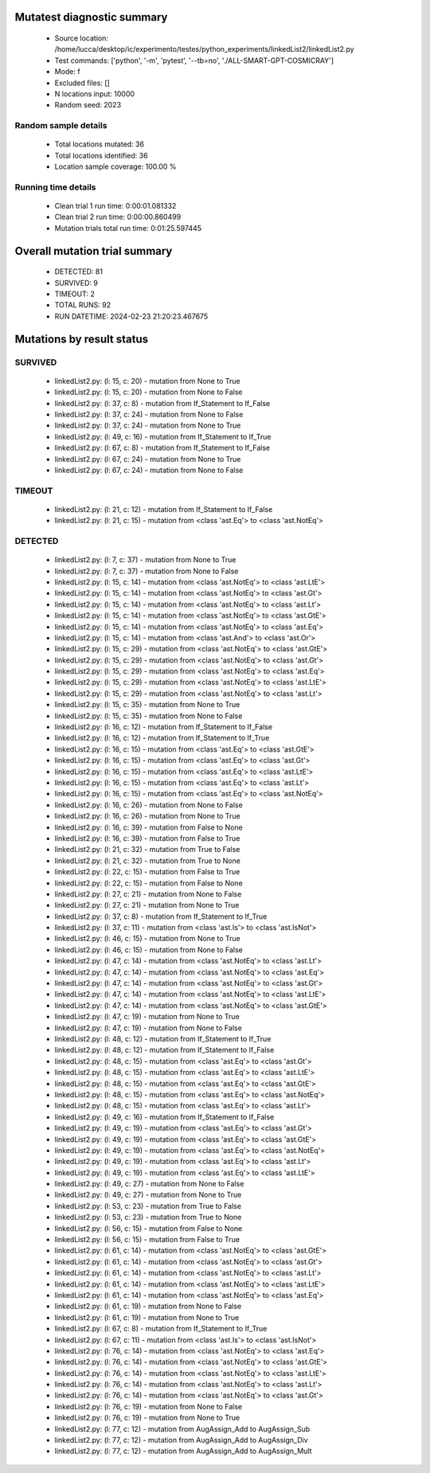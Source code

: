 Mutatest diagnostic summary
===========================
 - Source location: /home/lucca/desktop/ic/experimento/testes/python_experiments/linkedList2/linkedList2.py
 - Test commands: ['python', '-m', 'pytest', '--tb=no', './ALL-SMART-GPT-COSMICRAY']
 - Mode: f
 - Excluded files: []
 - N locations input: 10000
 - Random seed: 2023

Random sample details
---------------------
 - Total locations mutated: 36
 - Total locations identified: 36
 - Location sample coverage: 100.00 %


Running time details
--------------------
 - Clean trial 1 run time: 0:00:01.081332
 - Clean trial 2 run time: 0:00:00.860499
 - Mutation trials total run time: 0:01:25.597445

Overall mutation trial summary
==============================
 - DETECTED: 81
 - SURVIVED: 9
 - TIMEOUT: 2
 - TOTAL RUNS: 92
 - RUN DATETIME: 2024-02-23 21:20:23.467675


Mutations by result status
==========================


SURVIVED
--------
 - linkedList2.py: (l: 15, c: 20) - mutation from None to True
 - linkedList2.py: (l: 15, c: 20) - mutation from None to False
 - linkedList2.py: (l: 37, c: 8) - mutation from If_Statement to If_False
 - linkedList2.py: (l: 37, c: 24) - mutation from None to False
 - linkedList2.py: (l: 37, c: 24) - mutation from None to True
 - linkedList2.py: (l: 49, c: 16) - mutation from If_Statement to If_True
 - linkedList2.py: (l: 67, c: 8) - mutation from If_Statement to If_False
 - linkedList2.py: (l: 67, c: 24) - mutation from None to True
 - linkedList2.py: (l: 67, c: 24) - mutation from None to False


TIMEOUT
-------
 - linkedList2.py: (l: 21, c: 12) - mutation from If_Statement to If_False
 - linkedList2.py: (l: 21, c: 15) - mutation from <class 'ast.Eq'> to <class 'ast.NotEq'>


DETECTED
--------
 - linkedList2.py: (l: 7, c: 37) - mutation from None to True
 - linkedList2.py: (l: 7, c: 37) - mutation from None to False
 - linkedList2.py: (l: 15, c: 14) - mutation from <class 'ast.NotEq'> to <class 'ast.LtE'>
 - linkedList2.py: (l: 15, c: 14) - mutation from <class 'ast.NotEq'> to <class 'ast.Gt'>
 - linkedList2.py: (l: 15, c: 14) - mutation from <class 'ast.NotEq'> to <class 'ast.Lt'>
 - linkedList2.py: (l: 15, c: 14) - mutation from <class 'ast.NotEq'> to <class 'ast.GtE'>
 - linkedList2.py: (l: 15, c: 14) - mutation from <class 'ast.NotEq'> to <class 'ast.Eq'>
 - linkedList2.py: (l: 15, c: 14) - mutation from <class 'ast.And'> to <class 'ast.Or'>
 - linkedList2.py: (l: 15, c: 29) - mutation from <class 'ast.NotEq'> to <class 'ast.GtE'>
 - linkedList2.py: (l: 15, c: 29) - mutation from <class 'ast.NotEq'> to <class 'ast.Gt'>
 - linkedList2.py: (l: 15, c: 29) - mutation from <class 'ast.NotEq'> to <class 'ast.Eq'>
 - linkedList2.py: (l: 15, c: 29) - mutation from <class 'ast.NotEq'> to <class 'ast.LtE'>
 - linkedList2.py: (l: 15, c: 29) - mutation from <class 'ast.NotEq'> to <class 'ast.Lt'>
 - linkedList2.py: (l: 15, c: 35) - mutation from None to True
 - linkedList2.py: (l: 15, c: 35) - mutation from None to False
 - linkedList2.py: (l: 16, c: 12) - mutation from If_Statement to If_False
 - linkedList2.py: (l: 16, c: 12) - mutation from If_Statement to If_True
 - linkedList2.py: (l: 16, c: 15) - mutation from <class 'ast.Eq'> to <class 'ast.GtE'>
 - linkedList2.py: (l: 16, c: 15) - mutation from <class 'ast.Eq'> to <class 'ast.Gt'>
 - linkedList2.py: (l: 16, c: 15) - mutation from <class 'ast.Eq'> to <class 'ast.LtE'>
 - linkedList2.py: (l: 16, c: 15) - mutation from <class 'ast.Eq'> to <class 'ast.Lt'>
 - linkedList2.py: (l: 16, c: 15) - mutation from <class 'ast.Eq'> to <class 'ast.NotEq'>
 - linkedList2.py: (l: 16, c: 26) - mutation from None to False
 - linkedList2.py: (l: 16, c: 26) - mutation from None to True
 - linkedList2.py: (l: 16, c: 39) - mutation from False to None
 - linkedList2.py: (l: 16, c: 39) - mutation from False to True
 - linkedList2.py: (l: 21, c: 32) - mutation from True to False
 - linkedList2.py: (l: 21, c: 32) - mutation from True to None
 - linkedList2.py: (l: 22, c: 15) - mutation from False to True
 - linkedList2.py: (l: 22, c: 15) - mutation from False to None
 - linkedList2.py: (l: 27, c: 21) - mutation from None to False
 - linkedList2.py: (l: 27, c: 21) - mutation from None to True
 - linkedList2.py: (l: 37, c: 8) - mutation from If_Statement to If_True
 - linkedList2.py: (l: 37, c: 11) - mutation from <class 'ast.Is'> to <class 'ast.IsNot'>
 - linkedList2.py: (l: 46, c: 15) - mutation from None to True
 - linkedList2.py: (l: 46, c: 15) - mutation from None to False
 - linkedList2.py: (l: 47, c: 14) - mutation from <class 'ast.NotEq'> to <class 'ast.Lt'>
 - linkedList2.py: (l: 47, c: 14) - mutation from <class 'ast.NotEq'> to <class 'ast.Eq'>
 - linkedList2.py: (l: 47, c: 14) - mutation from <class 'ast.NotEq'> to <class 'ast.Gt'>
 - linkedList2.py: (l: 47, c: 14) - mutation from <class 'ast.NotEq'> to <class 'ast.LtE'>
 - linkedList2.py: (l: 47, c: 14) - mutation from <class 'ast.NotEq'> to <class 'ast.GtE'>
 - linkedList2.py: (l: 47, c: 19) - mutation from None to True
 - linkedList2.py: (l: 47, c: 19) - mutation from None to False
 - linkedList2.py: (l: 48, c: 12) - mutation from If_Statement to If_True
 - linkedList2.py: (l: 48, c: 12) - mutation from If_Statement to If_False
 - linkedList2.py: (l: 48, c: 15) - mutation from <class 'ast.Eq'> to <class 'ast.Gt'>
 - linkedList2.py: (l: 48, c: 15) - mutation from <class 'ast.Eq'> to <class 'ast.LtE'>
 - linkedList2.py: (l: 48, c: 15) - mutation from <class 'ast.Eq'> to <class 'ast.GtE'>
 - linkedList2.py: (l: 48, c: 15) - mutation from <class 'ast.Eq'> to <class 'ast.NotEq'>
 - linkedList2.py: (l: 48, c: 15) - mutation from <class 'ast.Eq'> to <class 'ast.Lt'>
 - linkedList2.py: (l: 49, c: 16) - mutation from If_Statement to If_False
 - linkedList2.py: (l: 49, c: 19) - mutation from <class 'ast.Eq'> to <class 'ast.Gt'>
 - linkedList2.py: (l: 49, c: 19) - mutation from <class 'ast.Eq'> to <class 'ast.GtE'>
 - linkedList2.py: (l: 49, c: 19) - mutation from <class 'ast.Eq'> to <class 'ast.NotEq'>
 - linkedList2.py: (l: 49, c: 19) - mutation from <class 'ast.Eq'> to <class 'ast.Lt'>
 - linkedList2.py: (l: 49, c: 19) - mutation from <class 'ast.Eq'> to <class 'ast.LtE'>
 - linkedList2.py: (l: 49, c: 27) - mutation from None to False
 - linkedList2.py: (l: 49, c: 27) - mutation from None to True
 - linkedList2.py: (l: 53, c: 23) - mutation from True to False
 - linkedList2.py: (l: 53, c: 23) - mutation from True to None
 - linkedList2.py: (l: 56, c: 15) - mutation from False to None
 - linkedList2.py: (l: 56, c: 15) - mutation from False to True
 - linkedList2.py: (l: 61, c: 14) - mutation from <class 'ast.NotEq'> to <class 'ast.GtE'>
 - linkedList2.py: (l: 61, c: 14) - mutation from <class 'ast.NotEq'> to <class 'ast.Gt'>
 - linkedList2.py: (l: 61, c: 14) - mutation from <class 'ast.NotEq'> to <class 'ast.Lt'>
 - linkedList2.py: (l: 61, c: 14) - mutation from <class 'ast.NotEq'> to <class 'ast.LtE'>
 - linkedList2.py: (l: 61, c: 14) - mutation from <class 'ast.NotEq'> to <class 'ast.Eq'>
 - linkedList2.py: (l: 61, c: 19) - mutation from None to False
 - linkedList2.py: (l: 61, c: 19) - mutation from None to True
 - linkedList2.py: (l: 67, c: 8) - mutation from If_Statement to If_True
 - linkedList2.py: (l: 67, c: 11) - mutation from <class 'ast.Is'> to <class 'ast.IsNot'>
 - linkedList2.py: (l: 76, c: 14) - mutation from <class 'ast.NotEq'> to <class 'ast.Eq'>
 - linkedList2.py: (l: 76, c: 14) - mutation from <class 'ast.NotEq'> to <class 'ast.GtE'>
 - linkedList2.py: (l: 76, c: 14) - mutation from <class 'ast.NotEq'> to <class 'ast.LtE'>
 - linkedList2.py: (l: 76, c: 14) - mutation from <class 'ast.NotEq'> to <class 'ast.Lt'>
 - linkedList2.py: (l: 76, c: 14) - mutation from <class 'ast.NotEq'> to <class 'ast.Gt'>
 - linkedList2.py: (l: 76, c: 19) - mutation from None to False
 - linkedList2.py: (l: 76, c: 19) - mutation from None to True
 - linkedList2.py: (l: 77, c: 12) - mutation from AugAssign_Add to AugAssign_Sub
 - linkedList2.py: (l: 77, c: 12) - mutation from AugAssign_Add to AugAssign_Div
 - linkedList2.py: (l: 77, c: 12) - mutation from AugAssign_Add to AugAssign_Mult